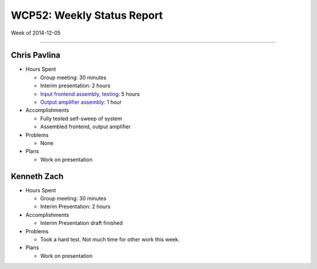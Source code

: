 WCP52: Weekly Status Report
===========================
Week of 2014-12-05

---------------

Chris Pavlina
-------------

- Hours Spent
  
  + Group meeting: 30 minutes
  + Interim presentation: 2 hours
  + `Input frontend assembly, testing <https://github.com/WCP52/docs/wiki/Frontend-Prototype>`_: 5 hours
  + `Output amplifier assembly <https://github.com/WCP52/docs/wiki/Outamp-Prototype>`_: 1 hour
  
- Accomplishments
  
  + Fully tested self-sweep of system
  + Assembled frontend, output amplifier
  
- Problems

  + None
  
- Plans

  + Work on presentation
  
Kenneth Zach
------------
  
- Hours Spent
  
  + Group meeting: 30 minutes
  + Interim Presentation: 2 hours
    
- Accomplishments
  
  + Interim Presentation draft finished
    
- Problems
  
  + Took a hard test.  Not much time for other work this week.
    
- Plans
  
  + Work on presentation
  
